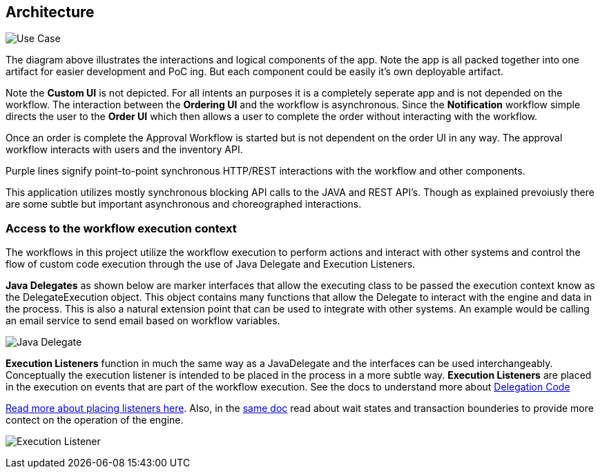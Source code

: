 ## Architecture

image:./docs/images/architecture.png[Use Case]
====
The diagram above illustrates the interactions and logical components of the app. Note the app is all packed together into one artifact for easier development and PoC ing. But each component could be easily it's own deployable artifact.

Note the *Custom UI* is not depicted. For all intents an purposes it is a completely seperate app and is not depended on the workflow. The interaction between the *Ordering UI* and the workflow is asynchronous. Since the *Notification* workflow simple directs the user to the *Order UI* which then allows a user to complete the order without interacting with the workflow.

Once an order is complete the Approval Workflow is started but is not dependent on the order UI in any way. The approval workflow interacts with users and the inventory API.

Purple lines signify point-to-point synchronous HTTP/REST interactions with the workflow and other components.

This application utilizes mostly synchronous blocking API calls to the JAVA and REST API's. Though as explained prevoiusly there are some subtle but important asynchronous and choreographed interactions.
====
### [[workflow-execution]]Access to the workflow execution context
====
The workflows in this project utilize the workflow execution to perform actions and interact with other systems and control the flow of custom code execution through the use of Java Delegate and Execution Listeners.

*Java Delegates* as shown below are marker interfaces that allow the executing class to be passed the execution context know as the DelegateExecution object. This object contains many functions that allow the Delegate to interact with the engine and data in the process. This is also a natural extension point that can be used to integrate with other systems. An example would be calling an email service to send email based on workflow variables.

image:./docs/images/java-delegate.png[Java Delegate]

*Execution Listeners* function in much the same way as a JavaDelegate and the interfaces can be used interchangeably. Conceptually the execution listener is intended to be placed in the process in a more subtle way. *Execution Listeners* are placed in the execution on events that are part of the workflow execution. See the docs to understand more about https://docs.camunda.org/manual/latest/user-guide/process-engine/delegation-code/#java-delegate[Delegation Code]

https://docs.camunda.org/manual/7.12/user-guide/process-engine/transactions-in-processes/#understand-asynchronous-continuations[Read more about placing listeners here]. Also, in the https://docs.camunda.org/manual/7.12/user-guide/process-engine/transactions-in-processes/[same doc] read about wait states and transaction bounderies to provide more contect on the operation of the engine.

image:./docs/images/execution-listener.png[Execution Listener]

====
